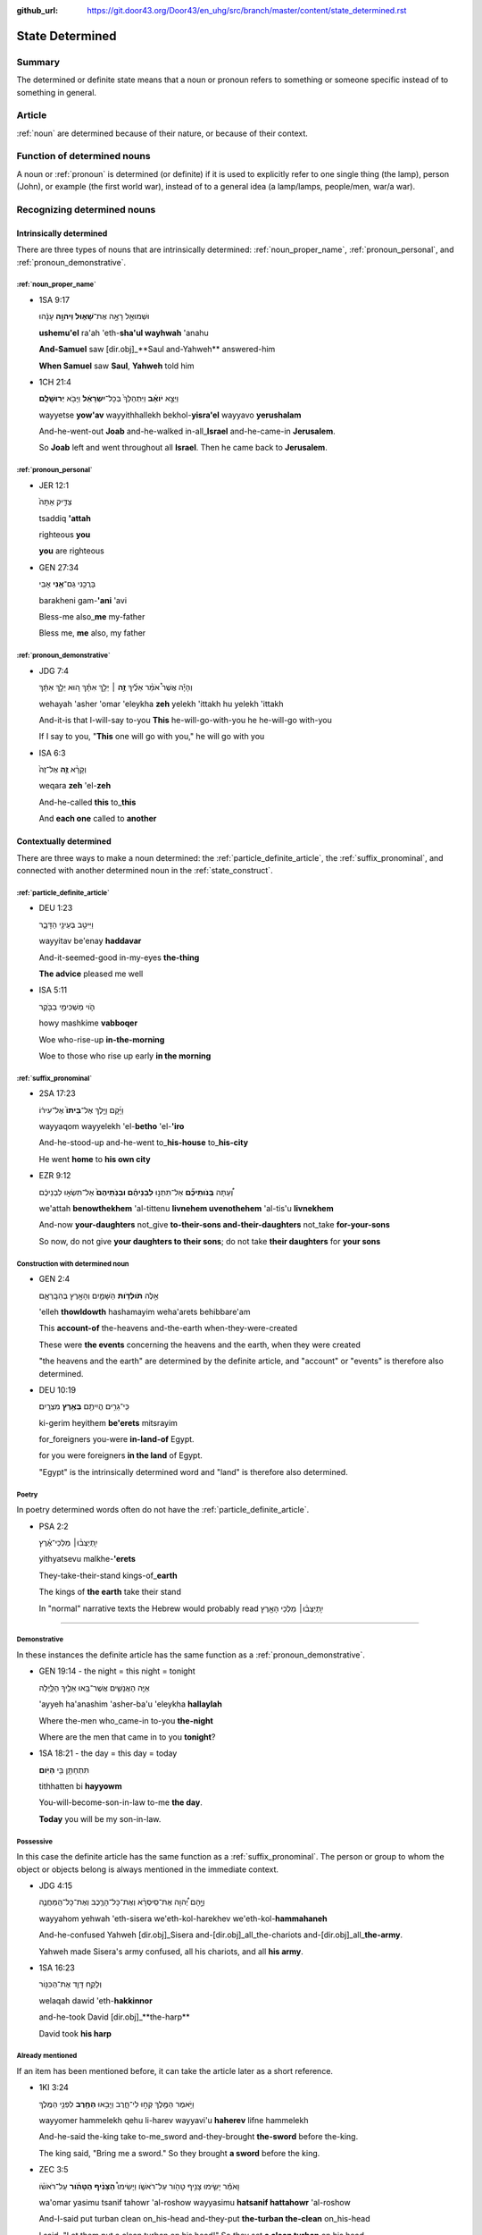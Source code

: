 :github_url: https://git.door43.org/Door43/en_uhg/src/branch/master/content/state_determined.rst

.. _state_determined:

State Determined
================

Summary
-------

The determined or definite state means that a noun or pronoun refers to
something or someone specific instead of to something in general.

Article
-------

:ref:`noun`
are determined because of their nature, or because of their context.

Function of determined nouns
----------------------------

A noun or
:ref:`pronoun`
is determined (or definite) if it is used to explicitly refer to one
single thing (the lamp), person (John), or example (the first world
war), instead of to a general idea (a lamp/lamps, people/men, war/a
war).

Recognizing determined nouns
----------------------------

Intrinsically determined
~~~~~~~~~~~~~~~~~~~~~~~~

There are three types of nouns that are intrinsically determined:
:ref:`noun_proper_name`,
:ref:`pronoun_personal`,
and :ref:`pronoun_demonstrative`.

:ref:`noun_proper_name`
^^^^^^^^^^^^^^^^^^^^^^^^^^^^^^^^^^^^^^^^^^^^^^^^^^^^^^^^^^^^^^^^^^^^^^^^^^^^^^^^^^^^^^^^^^^^^^^^^

-  1SA 9:17

   .. raw:: html

      <table border="1" class="docutils">

   .. raw:: html

      <colgroup>

   .. raw:: html

      <col width="100%" />

   .. raw:: html

      </colgroup>

   .. raw:: html

      <tbody valign="top">

   .. raw:: html

      <tr class="row-odd" align="right">

   .. raw:: html

      <td>

   וּשְׁמוּאֵ֖ל רָאָ֣ה אֶת־\ **שָׁא֑וּל וַיהוָ֣ה** עָנָ֔הוּ

   .. raw:: html

      </td>

   .. raw:: html

      </tr>

   .. raw:: html

      <tr class="row-even">

   .. raw:: html

      <td>

   **ushemu'el** ra'ah 'eth-**sha'ul wayhwah** 'anahu

   .. raw:: html

      </td>

   .. raw:: html

      </tr>

   .. raw:: html

      <tr class="row-odd">

   .. raw:: html

      <td>

   **And-Samuel** saw [dir.obj]\_**Saul and-Yahweh** answered-him

   .. raw:: html

      </td>

   .. raw:: html

      </tr>

   .. raw:: html

      <tr class="row-even">

   .. raw:: html

      <td>

   **When Samuel** saw **Saul**, **Yahweh** told him

   .. raw:: html

      </td>

   .. raw:: html

      </tr>

   .. raw:: html

      </tbody>

   .. raw:: html

      </table>

-  1CH 21:4

   .. raw:: html

      <table border="1" class="docutils">

   .. raw:: html

      <colgroup>

   .. raw:: html

      <col width="100%" />

   .. raw:: html

      </colgroup>

   .. raw:: html

      <tbody valign="top">

   .. raw:: html

      <tr class="row-odd" align="right">

   .. raw:: html

      <td>

   וַיֵּצֵ֣א **יֹואָ֗ב** וַיִּתְהַלֵּךְ֙ בְּכָל־\ **יִשְׂרָאֵ֔ל**
   וַיָּבֹ֖א **יְרוּשָׁלִָֽם**\ ׃

   .. raw:: html

      </td>

   .. raw:: html

      </tr>

   .. raw:: html

      <tr class="row-even">

   .. raw:: html

      <td>

   wayyetse **yow'av** wayyithhallekh bekhol-\ **yisra'el** wayyavo
   **yerushalam**

   .. raw:: html

      </td>

   .. raw:: html

      </tr>

   .. raw:: html

      <tr class="row-odd">

   .. raw:: html

      <td>

   And-he-went-out **Joab** and-he-walked in-all\_\ **Israel**
   and-he-came-in **Jerusalem**.

   .. raw:: html

      </td>

   .. raw:: html

      </tr>

   .. raw:: html

      <tr class="row-even">

   .. raw:: html

      <td>

   So **Joab** left and went throughout all **Israel**. Then he came
   back to **Jerusalem**.

   .. raw:: html

      </td>

   .. raw:: html

      </tr>

   .. raw:: html

      </tbody>

   .. raw:: html

      </table>

:ref:`pronoun_personal`
^^^^^^^^^^^^^^^^^^^^^^^^^^^^^^^^^^^^^^^^^^^^^^^^^^^^^^^^^^^^^^^^^^^^^^^^^^^^^^^^^^^^^^^^^^^^^^^^^^^^^^

-  JER 12:1

   .. raw:: html

      <table border="1" class="docutils">

   .. raw:: html

      <colgroup>

   .. raw:: html

      <col width="100%" />

   .. raw:: html

      </colgroup>

   .. raw:: html

      <tbody valign="top">

   .. raw:: html

      <tr class="row-odd" align="right">

   .. raw:: html

      <td>

   צַדִּ֤יק אַתָּה֙

   .. raw:: html

      </td>

   .. raw:: html

      </tr>

   .. raw:: html

      <tr class="row-even">

   .. raw:: html

      <td>

   tsaddiq **'attah**

   .. raw:: html

      </td>

   .. raw:: html

      </tr>

   .. raw:: html

      <tr class="row-odd">

   .. raw:: html

      <td>

   righteous **you**

   .. raw:: html

      </td>

   .. raw:: html

      </tr>

   .. raw:: html

      <tr class="row-even">

   .. raw:: html

      <td>

   **you** are righteous

   .. raw:: html

      </td>

   .. raw:: html

      </tr>

   .. raw:: html

      </tbody>

   .. raw:: html

      </table>

-  GEN 27:34

   .. raw:: html

      <table border="1" class="docutils">

   .. raw:: html

      <colgroup>

   .. raw:: html

      <col width="100%" />

   .. raw:: html

      </colgroup>

   .. raw:: html

      <tbody valign="top">

   .. raw:: html

      <tr class="row-odd" align="right">

   .. raw:: html

      <td>

   בָּרֲכֵ֥נִי גַם־\ **אָ֖נִי** אָבִֽי

   .. raw:: html

      </td>

   .. raw:: html

      </tr>

   .. raw:: html

      <tr class="row-even">

   .. raw:: html

      <td>

   barakheni gam-\ **'ani** 'avi

   .. raw:: html

      </td>

   .. raw:: html

      </tr>

   .. raw:: html

      <tr class="row-odd">

   .. raw:: html

      <td>

   Bless-me also\_\ **me** my-father

   .. raw:: html

      </td>

   .. raw:: html

      </tr>

   .. raw:: html

      <tr class="row-even">

   .. raw:: html

      <td>

   Bless me, **me** also, my father

   .. raw:: html

      </td>

   .. raw:: html

      </tr>

   .. raw:: html

      </tbody>

   .. raw:: html

      </table>

.. _state_determined-demonstrative-pronouns:

:ref:`pronoun_demonstrative`
^^^^^^^^^^^^^^^^^^^^^^^^^^^^

-  JDG 7:4

   .. raw:: html

      <table border="1" class="docutils">

   .. raw:: html

      <colgroup>

   .. raw:: html

      <col width="100%" />

   .. raw:: html

      </colgroup>

   .. raw:: html

      <tbody valign="top">

   .. raw:: html

      <tr class="row-odd" align="right">

   .. raw:: html

      <td>

   וְהָיָ֡ה אֲשֶׁר֩ אֹמַ֨ר אֵלֶ֜יךָ \ **זֶ֣ה** ׀ יֵלֵ֣ךְ
   אִתָּ֗ךְ ה֚וּא יֵלֵ֣ךְ אִתָּ֔ךְ

   .. raw:: html

      </td>

   .. raw:: html

      </tr>

   .. raw:: html

      <tr class="row-even">

   .. raw:: html

      <td>

   wehayah 'asher 'omar 'eleykha **zeh** yelekh 'ittakh hu yelekh
   'ittakh

   .. raw:: html

      </td>

   .. raw:: html

      </tr>

   .. raw:: html

      <tr class="row-odd">

   .. raw:: html

      <td>

   And-it-is that I-will-say to-you **This** he-will-go-with-you he
   he-will-go with-you

   .. raw:: html

      </td>

   .. raw:: html

      </tr>

   .. raw:: html

      <tr class="row-even">

   .. raw:: html

      <td>

   If I say to you, "**This** one will go with you," he will go with you

   .. raw:: html

      </td>

   .. raw:: html

      </tr>

   .. raw:: html

      </tbody>

   .. raw:: html

      </table>

-  ISA 6:3

   .. raw:: html

      <table border="1" class="docutils">

   .. raw:: html

      <colgroup>

   .. raw:: html

      <col width="100%" />

   .. raw:: html

      </colgroup>

   .. raw:: html

      <tbody valign="top">

   .. raw:: html

      <tr class="row-odd" align="right">

   .. raw:: html

      <td>

   וְקָרָ֨א \ **זֶ֤ה** אֶל־זֶה֙

   .. raw:: html

      </td>

   .. raw:: html

      </tr>

   .. raw:: html

      <tr class="row-even">

   .. raw:: html

      <td>

   weqara **zeh** 'el-**zeh**

   .. raw:: html

      </td>

   .. raw:: html

      </tr>

   .. raw:: html

      <tr class="row-odd">

   .. raw:: html

      <td>

   And-he-called **this** to\_\ **this**

   .. raw:: html

      </td>

   .. raw:: html

      </tr>

   .. raw:: html

      <tr class="row-even">

   .. raw:: html

      <td>

   And **each one** called to **another**

   .. raw:: html

      </td>

   .. raw:: html

      </tr>

   .. raw:: html

      </tbody>

   .. raw:: html

      </table>

Contextually determined
~~~~~~~~~~~~~~~~~~~~~~~

There are three ways to make a noun determined: the :ref:`particle_definite_article`,
the :ref:`suffix_pronominal`,
and connected with another determined noun in the :ref:`state_construct`.

:ref:`particle_definite_article`
^^^^^^^^^^^^^^^^^^^^^^^^^^^^^^^^^^^^^^^^^^^^^^^^^^^^^^^^^^^^^^^^^^^^^^^^^^^^^^^^^^^^^^^^^^^^^^^^^^^^^^^^^^^^

-  DEU 1:23

   .. raw:: html

      <table border="1" class="docutils">

   .. raw:: html

      <colgroup>

   .. raw:: html

      <col width="100%" />

   .. raw:: html

      </colgroup>

   .. raw:: html

      <tbody valign="top">

   .. raw:: html

      <tr class="row-odd" align="right">

   .. raw:: html

      <td>

   וַיִּיטַ֥ב בְּעֵינַ֖י הַדָּבָ֑ר

   .. raw:: html

      </td>

   .. raw:: html

      </tr>

   .. raw:: html

      <tr class="row-even">

   .. raw:: html

      <td>

   wayyitav be'enay **haddavar**

   .. raw:: html

      </td>

   .. raw:: html

      </tr>

   .. raw:: html

      <tr class="row-odd">

   .. raw:: html

      <td>

   And-it-seemed-good in-my-eyes **the-thing**

   .. raw:: html

      </td>

   .. raw:: html

      </tr>

   .. raw:: html

      <tr class="row-even">

   .. raw:: html

      <td>

   **The advice** pleased me well

   .. raw:: html

      </td>

   .. raw:: html

      </tr>

   .. raw:: html

      </tbody>

   .. raw:: html

      </table>

-  ISA 5:11

   .. raw:: html

      <table border="1" class="docutils">

   .. raw:: html

      <colgroup>

   .. raw:: html

      <col width="100%" />

   .. raw:: html

      </colgroup>

   .. raw:: html

      <tbody valign="top">

   .. raw:: html

      <tr class="row-odd" align="right">

   .. raw:: html

      <td>

   הֹ֛וי מַשְׁכִּימֵ֥י בַבֹּ֖קֶר

   .. raw:: html

      </td>

   .. raw:: html

      </tr>

   .. raw:: html

      <tr class="row-even">

   .. raw:: html

      <td>

   howy mashkime **vabboqer**

   .. raw:: html

      </td>

   .. raw:: html

      </tr>

   .. raw:: html

      <tr class="row-odd">

   .. raw:: html

      <td>

   Woe who-rise-up **in-the-morning**

   .. raw:: html

      </td>

   .. raw:: html

      </tr>

   .. raw:: html

      <tr class="row-even">

   .. raw:: html

      <td>

   Woe to those who rise up early **in the morning**

   .. raw:: html

      </td>

   .. raw:: html

      </tr>

   .. raw:: html

      </tbody>

   .. raw:: html

      </table>

:ref:`suffix_pronominal`
^^^^^^^^^^^^^^^^^^^^^^^^^^^^^^^^^^^^^^^^^^^^^^^^^^^^^^^^^^^^^^^^^^^^^^^^^^^^^^^^^^^^^^^^^^^^^^^^^^^^^^^

-  2SA 17:23

   .. raw:: html

      <table border="1" class="docutils">

   .. raw:: html

      <colgroup>

   .. raw:: html

      <col width="100%" />

   .. raw:: html

      </colgroup>

   .. raw:: html

      <tbody valign="top">

   .. raw:: html

      <tr class="row-odd" align="right">

   .. raw:: html

      <td>

   וַיָּ֜קָם וַיֵּ֤לֶךְ אֶל־\ **בֵּיתוֹ֙** אֶל־עִיר֔וֹ

   .. raw:: html

      </td>

   .. raw:: html

      </tr>

   .. raw:: html

      <tr class="row-even">

   .. raw:: html

      <td>

   wayyaqom wayyelekh 'el-**betho** 'el-**'iro**

   .. raw:: html

      </td>

   .. raw:: html

      </tr>

   .. raw:: html

      <tr class="row-odd">

   .. raw:: html

      <td>

   And-he-stood-up and-he-went to\_\ **his-house** to\_\ **his-city**

   .. raw:: html

      </td>

   .. raw:: html

      </tr>

   .. raw:: html

      <tr class="row-even">

   .. raw:: html

      <td>

   He went **home** to **his own city**

   .. raw:: html

      </td>

   .. raw:: html

      </tr>

   .. raw:: html

      </tbody>

   .. raw:: html

      </table>

-  EZR 9:12

   .. raw:: html

      <table border="1" class="docutils">

   .. raw:: html

      <colgroup>

   .. raw:: html

      <col width="100%" />

   .. raw:: html

      </colgroup>

   .. raw:: html

      <tbody valign="top">

   .. raw:: html

      <tr class="row-odd" align="right">

   .. raw:: html

      <td>

   וְ֠עַתָּה **בְּֽנֹותֵיכֶ֞ם** אַל־תִּתְּנ֣וּ **לִבְנֵיהֶ֗ם
   וּבְנֹֽתֵיהֶם֙** אַל־תִּשְׂא֣וּ לִבְנֵיכֶ֔ם

   .. raw:: html

      </td>

   .. raw:: html

      </tr>

   .. raw:: html

      <tr class="row-even">

   .. raw:: html

      <td>

   we'attah **benowthekhem** 'al-tittenu **livnehem uvenothehem**
   'al-tis'u **livnekhem**

   .. raw:: html

      </td>

   .. raw:: html

      </tr>

   .. raw:: html

      <tr class="row-odd">

   .. raw:: html

      <td>

   And-now **your-daughters** not\_give **to-their-sons
   and-their-daughters** not\_take **for-your-sons**

   .. raw:: html

      </td>

   .. raw:: html

      </tr>

   .. raw:: html

      <tr class="row-even">

   .. raw:: html

      <td>

   So now, do not give **your daughters to their sons**; do not take
   **their daughters** for **your sons**

   .. raw:: html

      </td>

   .. raw:: html

      </tr>

   .. raw:: html

      </tbody>

   .. raw:: html

      </table>

Construction with determined noun
^^^^^^^^^^^^^^^^^^^^^^^^^^^^^^^^^

-  GEN 2:4

   .. raw:: html

      <table border="1" class="docutils">

   .. raw:: html

      <colgroup>

   .. raw:: html

      <col width="100%" />

   .. raw:: html

      </colgroup>

   .. raw:: html

      <tbody valign="top">

   .. raw:: html

      <tr class="row-odd" align="right">

   .. raw:: html

      <td>

   אֵ֣לֶּה **תֹולְדֹ֧ות** הַשָּׁמַ֛יִם וְהָאָ֖רֶץ בְּהִבָּֽרְאָ֑ם

   .. raw:: html

      </td>

   .. raw:: html

      </tr>

   .. raw:: html

      <tr class="row-even">

   .. raw:: html

      <td>

   'elleh **thowldowth** hashamayim weha'arets behibbare'am

   .. raw:: html

      </td>

   .. raw:: html

      </tr>

   .. raw:: html

      <tr class="row-odd">

   .. raw:: html

      <td>

   This **account-of** the-heavens and-the-earth when-they-were-created

   .. raw:: html

      </td>

   .. raw:: html

      </tr>

   .. raw:: html

      <tr class="row-even">

   .. raw:: html

      <td>

   These were **the events** concerning the heavens and the earth, when
   they were created

   .. raw:: html

      </td>

   .. raw:: html

      </tr>

   .. raw:: html

      </tbody>

   .. raw:: html

      </table>

   "the heavens and the earth" are determined by the definite article,
   and "account" or "events" is therefore also determined.

-  DEU 10:19

   .. raw:: html

      <table border="1" class="docutils">

   .. raw:: html

      <colgroup>

   .. raw:: html

      <col width="100%" />

   .. raw:: html

      </colgroup>

   .. raw:: html

      <tbody valign="top">

   .. raw:: html

      <tr class="row-odd" align="right">

   .. raw:: html

      <td>

   כִּֽי־גֵרִ֥ים הֱיִיתֶ֖ם **בְּאֶ֥רֶץ** מִצְרָֽיִם׃

   .. raw:: html

      </td>

   .. raw:: html

      </tr>

   .. raw:: html

      <tr class="row-even">

   .. raw:: html

      <td>

   ki-gerim heyithem **be'erets** mitsrayim

   .. raw:: html

      </td>

   .. raw:: html

      </tr>

   .. raw:: html

      <tr class="row-odd">

   .. raw:: html

      <td>

   for\_foreigners you-were **in-land-of** Egypt.

   .. raw:: html

      </td>

   .. raw:: html

      </tr>

   .. raw:: html

      <tr class="row-even">

   .. raw:: html

      <td>

   for you were foreigners **in the land** of Egypt.

   .. raw:: html

      </td>

   .. raw:: html

      </tr>

   .. raw:: html

      </tbody>

   .. raw:: html

      </table>

   "Egypt" is the intrinsically determined word and "land" is therefore
   also determined.

Poetry
^^^^^^

In poetry determined words often do not have the
:ref:`particle_definite_article`.

-  PSA 2:2

   .. raw:: html

      <table border="1" class="docutils">

   .. raw:: html

      <colgroup>

   .. raw:: html

      <col width="100%" />

   .. raw:: html

      </colgroup>

   .. raw:: html

      <tbody valign="top">

   .. raw:: html

      <tr class="row-odd" align="right">

   .. raw:: html

      <td>

   יִ֥תְיַצְּב֨וּ׀ מַלְכֵי־אֶ֗רֶץ

   .. raw:: html

      </td>

   .. raw:: html

      </tr>

   .. raw:: html

      <tr class="row-even">

   .. raw:: html

      <td>

   yithyatsevu malkhe-\ **'erets**

   .. raw:: html

      </td>

   .. raw:: html

      </tr>

   .. raw:: html

      <tr class="row-odd">

   .. raw:: html

      <td>

   They-take-their-stand kings-of\_\ **earth**

   .. raw:: html

      </td>

   .. raw:: html

      </tr>

   .. raw:: html

      <tr class="row-even">

   .. raw:: html

      <td>

   The kings of **the earth** take their stand

   .. raw:: html

      </td>

   .. raw:: html

      </tr>

   .. raw:: html

      </tbody>

   .. raw:: html

      </table>

   In "normal" narrative texts the Hebrew would probably read
   יִ֥תְיַצְּב֨וּ׀ מַלְכֵי הָאָ֖רֶץ

--------------

.. _state_determined-demonstrative:

Demonstrative
^^^^^^^^^^^^^

In these instances the definite article has the same function as a
:ref:`pronoun_demonstrative`.

-  GEN 19:14 - the night = this night = tonight

   .. raw:: html

      <table border="1" class="docutils">

   .. raw:: html

      <colgroup>

   .. raw:: html

      <col width="100%" />

   .. raw:: html

      </colgroup>

   .. raw:: html

      <tbody valign="top">

   .. raw:: html

      <tr class="row-odd" align="right">

   .. raw:: html

      <td>

   אַיֵּ֧ה הָאֲנָשִׁ֛ים אֲשֶׁר־בָּ֥אוּ אֵלֶ֖יךָ הַלָּ֑יְלָה

   .. raw:: html

      </td>

   .. raw:: html

      </tr>

   .. raw:: html

      <tr class="row-even">

   .. raw:: html

      <td>

   'ayyeh ha'anashim 'asher-ba'u 'eleykha **hallaylah**

   .. raw:: html

      </td>

   .. raw:: html

      </tr>

   .. raw:: html

      <tr class="row-odd">

   .. raw:: html

      <td>

   Where the-men who\_came-in to-you **the-night**

   .. raw:: html

      </td>

   .. raw:: html

      </tr>

   .. raw:: html

      <tr class="row-even">

   .. raw:: html

      <td>

   Where are the men that came in to you **tonight**?

   .. raw:: html

      </td>

   .. raw:: html

      </tr>

   .. raw:: html

      </tbody>

   .. raw:: html

      </table>

-  1SA 18:21 - the day = this day = today

   .. raw:: html

      <table border="1" class="docutils">

   .. raw:: html

      <colgroup>

   .. raw:: html

      <col width="100%" />

   .. raw:: html

      </colgroup>

   .. raw:: html

      <tbody valign="top">

   .. raw:: html

      <tr class="row-odd" align="right">

   .. raw:: html

      <td>

   תִּתְחַתֵּ֥ן בִּ֖י **הַיֹּֽום**\ ׃

   .. raw:: html

      </td>

   .. raw:: html

      </tr>

   .. raw:: html

      <tr class="row-even">

   .. raw:: html

      <td>

   tithhatten bi **hayyowm**

   .. raw:: html

      </td>

   .. raw:: html

      </tr>

   .. raw:: html

      <tr class="row-odd">

   .. raw:: html

      <td>

   You-will-become-son-in-law to-me **the day**.

   .. raw:: html

      </td>

   .. raw:: html

      </tr>

   .. raw:: html

      <tr class="row-even">

   .. raw:: html

      <td>

   **Today** you will be my son-in-law.

   .. raw:: html

      </td>

   .. raw:: html

      </tr>

   .. raw:: html

      </tbody>

   .. raw:: html

      </table>

Possessive
^^^^^^^^^^

In this case the definite article has the same function as a :ref:`suffix_pronominal`.
The person or group to whom the object or objects belong is always
mentioned in the immediate context.

-  JDG 4:15

   .. raw:: html

      <table border="1" class="docutils">

   .. raw:: html

      <colgroup>

   .. raw:: html

      <col width="100%" />

   .. raw:: html

      </colgroup>

   .. raw:: html

      <tbody valign="top">

   .. raw:: html

      <tr class="row-odd" align="right">

   .. raw:: html

      <td>

   וַיָּ֣הָם יְ֠הוָה אֶת־סִֽיסְרָ֨א וְאֶת־כָּל־הָרֶ֧כֶב
   וְאֶת־כָּל־הַֽמַּחֲנֶ֛ה

   .. raw:: html

      </td>

   .. raw:: html

      </tr>

   .. raw:: html

      <tr class="row-even">

   .. raw:: html

      <td>

   wayyahom yehwah 'eth-sisera we'eth-kol-harekhev
   we'eth-kol-\ **hammahaneh**

   .. raw:: html

      </td>

   .. raw:: html

      </tr>

   .. raw:: html

      <tr class="row-odd">

   .. raw:: html

      <td>

   And-he-confused Yahweh [dir.obj]\_Sisera
   and-[dir.obj]\_all\_the-chariots and-[dir.obj]\_all\_\ **the-army**.

   .. raw:: html

      </td>

   .. raw:: html

      </tr>

   .. raw:: html

      <tr class="row-even">

   .. raw:: html

      <td>

   Yahweh made Sisera's army confused, all his chariots, and all **his
   army**.

   .. raw:: html

      </td>

   .. raw:: html

      </tr>

   .. raw:: html

      </tbody>

   .. raw:: html

      </table>

-  1SA 16:23

   .. raw:: html

      <table border="1" class="docutils">

   .. raw:: html

      <colgroup>

   .. raw:: html

      <col width="100%" />

   .. raw:: html

      </colgroup>

   .. raw:: html

      <tbody valign="top">

   .. raw:: html

      <tr class="row-odd" align="right">

   .. raw:: html

      <td>

   וְלָקַ֥ח דָּוִ֛ד אֶת־הַכִּנּ֖וֹר

   .. raw:: html

      </td>

   .. raw:: html

      </tr>

   .. raw:: html

      <tr class="row-even">

   .. raw:: html

      <td>

   welaqah dawid 'eth-**hakkinnor**

   .. raw:: html

      </td>

   .. raw:: html

      </tr>

   .. raw:: html

      <tr class="row-odd">

   .. raw:: html

      <td>

   and-he-took David [dir.obj]\_**the-harp**

   .. raw:: html

      </td>

   .. raw:: html

      </tr>

   .. raw:: html

      <tr class="row-even">

   .. raw:: html

      <td>

   David took **his harp**

   .. raw:: html

      </td>

   .. raw:: html

      </tr>

   .. raw:: html

      </tbody>

   .. raw:: html

      </table>

Already mentioned
^^^^^^^^^^^^^^^^^

If an item has been mentioned before, it can take the article later as a
short reference.

-  1KI 3:24

   .. raw:: html

      <table border="1" class="docutils">

   .. raw:: html

      <colgroup>

   .. raw:: html

      <col width="100%" />

   .. raw:: html

      </colgroup>

   .. raw:: html

      <tbody valign="top">

   .. raw:: html

      <tr class="row-odd" align="right">

   .. raw:: html

      <td>

   וַיֹּ֥אמֶר הַמֶּ֖לֶךְ קְח֣וּ לִי־חָ֑רֶב וַיָּבִ֥אוּ \ **הַחֶ֖רֶב** לִפְנֵ֥י הַמֶּֽלֶךְ

   .. raw:: html

      </td>

   .. raw:: html

      </tr>

   .. raw:: html

      <tr class="row-even">

   .. raw:: html

      <td>

   wayyomer hammelekh qehu li-harev wayyavi'u **haherev** lifne
   hammelekh

   .. raw:: html

      </td>

   .. raw:: html

      </tr>

   .. raw:: html

      <tr class="row-odd">

   .. raw:: html

      <td>

   And-he-said the-king take to-me\_sword and-they-brought **the-sword**
   before the-king.

   .. raw:: html

      </td>

   .. raw:: html

      </tr>

   .. raw:: html

      <tr class="row-even">

   .. raw:: html

      <td>

   The king said, "Bring me a sword." So they brought **a sword** before
   the king.

   .. raw:: html

      </td>

   .. raw:: html

      </tr>

   .. raw:: html

      </tbody>

   .. raw:: html

      </table>

-  ZEC 3:5

   .. raw:: html

      <table border="1" class="docutils">

   .. raw:: html

      <colgroup>

   .. raw:: html

      <col width="100%" />

   .. raw:: html

      </colgroup>

   .. raw:: html

      <tbody valign="top">

   .. raw:: html

      <tr class="row-odd" align="right">

   .. raw:: html

      <td>

   וָאֹמַ֕ר יָשִׂ֛ימוּ צָנִ֥יף טָהֹ֖ור עַל־רֹאשֹׁ֑ו וַיָּשִׂימוּ֩
   **הַצָּנִ֨יף הַטָּהֹ֜ור** עַל־רֹאשֹׁ֗ו

   .. raw:: html

      </td>

   .. raw:: html

      </tr>

   .. raw:: html

      <tr class="row-even">

   .. raw:: html

      <td>

   wa'omar yasimu tsanif tahowr 'al-roshow wayyasimu **hatsanif
   hattahowr** 'al-roshow

   .. raw:: html

      </td>

   .. raw:: html

      </tr>

   .. raw:: html

      <tr class="row-odd">

   .. raw:: html

      <td>

   And-I-said put turban clean on\_his-head and-they-put **the-turban
   the-clean** on\_his-head

   .. raw:: html

      </td>

   .. raw:: html

      </tr>

   .. raw:: html

      <tr class="row-even">

   .. raw:: html

      <td>

   I said, "Let them put a clean turban on his head!" So they set **a
   clean turban** on his head

   .. raw:: html

      </td>

   .. raw:: html

      </tr>

   .. raw:: html

      </tbody>

   .. raw:: html

      </table>

Well known fact
^^^^^^^^^^^^^^^

-  GEN 22:6

   .. raw:: html

      <table border="1" class="docutils">

   .. raw:: html

      <colgroup>

   .. raw:: html

      <col width="100%" />

   .. raw:: html

      </colgroup>

   .. raw:: html

      <tbody valign="top">

   .. raw:: html

      <tr class="row-odd" align="right">

   .. raw:: html

      <td>

   וַיִּקַּ֨ח אַבְרָהָ֜ם אֶת־עֲצֵ֣י הָעֹלָ֗ה ... וַיִּקַּ֣ח בְּיָד֔וֹ אֶת־\ **הָאֵ֖שׁ** וְאֶת־הַֽמַּאֲכֶ֑לֶת

   .. raw:: html

      </td>

   .. raw:: html

      </tr>

   .. raw:: html

      <tr class="row-even">

   .. raw:: html

      <td>

   wayyiqqah 'avraham 'eth-'atse ha'olah ... wayyiqqah beyado
   'eth-**ha'esh** we'eth-\ **hamma'akheleth**

   .. raw:: html

      </td>

   .. raw:: html

      </tr>

   .. raw:: html

      <tr class="row-odd">

   .. raw:: html

      <td>

   And-he-took Abraham [dir.obj]\_wood-for the-burnt-offering ...
   and-he-took in-his-hand [dir.obj]\_**the-fire**
   and-[dir.obj]\_\ **the-knife**

   .. raw:: html

      </td>

   .. raw:: html

      </tr>

   .. raw:: html

      <tr class="row-even">

   .. raw:: html

      <td>

   Then Abraham took the wood for the burnt offering ... he took in his
   own hand **the fire** and **the knife**

   .. raw:: html

      </td>

   .. raw:: html

      </tr>

   .. raw:: html

      </tbody>

   .. raw:: html

      </table>

Vocative
^^^^^^^^

Vocative means that you speak to someone directly. In older English this
is sometimes done with "oh", in modern English there is no special way
to mark direct address.

-  1SA 17:58

   .. raw:: html

      <table border="1" class="docutils">

   .. raw:: html

      <colgroup>

   .. raw:: html

      <col width="100%" />

   .. raw:: html

      </colgroup>

   .. raw:: html

      <tbody valign="top">

   .. raw:: html

      <tr class="row-odd" align="right">

   .. raw:: html

      <td>

   בֶּן־מִ֥י אַתָּ֖ה הַנָּ֑עַר

   .. raw:: html

      </td>

   .. raw:: html

      </tr>

   .. raw:: html

      <tr class="row-even">

   .. raw:: html

      <td>

   ben-mi 'attah **hanna'ar**

   .. raw:: html

      </td>

   .. raw:: html

      </tr>

   .. raw:: html

      <tr class="row-odd">

   .. raw:: html

      <td>

   Son-of\_whom you **the-young-man**

   .. raw:: html

      </td>

   .. raw:: html

      </tr>

   .. raw:: html

      <tr class="row-even">

   .. raw:: html

      <td>

   Whose son are you, **young man**?

   .. raw:: html

      </td>

   .. raw:: html

      </tr>

   .. raw:: html

      </tbody>

   .. raw:: html

      </table>

-  2KI 6:26

   .. raw:: html

      <table border="1" class="docutils">

   .. raw:: html

      <colgroup>

   .. raw:: html

      <col width="100%" />

   .. raw:: html

      </colgroup>

   .. raw:: html

      <tbody valign="top">

   .. raw:: html

      <tr class="row-odd" align="right">

   .. raw:: html

      <td>

   הוֹשִׁ֖יעָה אֲדֹנִ֥י הַמֶּֽלֶךְ

   .. raw:: html

      </td>

   .. raw:: html

      </tr>

   .. raw:: html

      <tr class="row-even">

   .. raw:: html

      <td>

   hoshi'ah 'adoni **hammelekh**

   .. raw:: html

      </td>

   .. raw:: html

      </tr>

   .. raw:: html

      <tr class="row-odd">

   .. raw:: html

      <td>

   Help my-lord **the-king**

   .. raw:: html

      </td>

   .. raw:: html

      </tr>

   .. raw:: html

      <tr class="row-even">

   .. raw:: html

      <td>

   Help, my master, **king**

   .. raw:: html

      </td>

   .. raw:: html

      </tr>

   .. raw:: html

      </tbody>

   .. raw:: html

      </table>

Unique objects
^^^^^^^^^^^^^^

A small number of unique objects in the universe (almost) always receive
a definite article.

-  2KI 3:22

   .. raw:: html

      <table border="1" class="docutils">

   .. raw:: html

      <colgroup>

   .. raw:: html

      <col width="100%" />

   .. raw:: html

      </colgroup>

   .. raw:: html

      <tbody valign="top">

   .. raw:: html

      <tr class="row-odd" align="right">

   .. raw:: html

      <td>

   וְהַשֶּׁ֖מֶשׁ זָרְחָ֣ה עַל־הַמָּ֑יִם

   .. raw:: html

      </td>

   .. raw:: html

      </tr>

   .. raw:: html

      <tr class="row-even">

   .. raw:: html

      <td>

   **wehashemesh** zorhah 'al-**hammayim**

   .. raw:: html

      </td>

   .. raw:: html

      </tr>

   .. raw:: html

      <tr class="row-odd">

   .. raw:: html

      <td>

   **and-the-sun** shone on\_\ **the-water**.

   .. raw:: html

      </td>

   .. raw:: html

      </tr>

   .. raw:: html

      <tr class="row-even">

   .. raw:: html

      <td>

   **and the sun** reflected on **the water**.

   .. raw:: html

      </td>

   .. raw:: html

      </tr>

   .. raw:: html

      </tbody>

   .. raw:: html

      </table>

   Unique object: "the sun"

-  NEH 9:6

   .. raw:: html

      <table border="1" class="docutils">

   .. raw:: html

      <colgroup>

   .. raw:: html

      <col width="100%" />

   .. raw:: html

      </colgroup>

   .. raw:: html

      <tbody valign="top">

   .. raw:: html

      <tr class="row-odd" align="right">

   .. raw:: html

      <td>

   עָשִׂ֡יתָ אֶֽת־\ **הַשָּׁמַיִם֩** שְׁמֵ֨י **הַשָּׁמַ֜יִם**
   וְכָל־צְבָאָ֗ם **הָאָ֜רֶץ** וְכָל־אֲשֶׁ֤ר עָלֶ֨יהָ֙

   .. raw:: html

      </td>

   .. raw:: html

      </tr>

   .. raw:: html

      <tr class="row-even">

   .. raw:: html

      <td>

   'asitha 'eth-**hashamayim** sheme **hashamayim** wekhol-tseva'am
   **ha'arets** wekhol-'asher 'aleyha

   .. raw:: html

      </td>

   .. raw:: html

      </tr>

   .. raw:: html

      <tr class="row-odd">

   .. raw:: html

      <td>

   You-have-made [dir.obj]\_**the-heavens** heaven-of **the-heavens**
   en-all\_their-host **the-earth** en-all\_that-is on-it

   .. raw:: html

      </td>

   .. raw:: html

      </tr>

   .. raw:: html

      <tr class="row-even">

   .. raw:: html

      <td>

   You have made **heaven**, **the** highest **heavens**, with all their
   host, and **the earth** and everything on it

   .. raw:: html

      </td>

   .. raw:: html

      </tr>

   .. raw:: html

      </tbody>

   .. raw:: html

      </table>

   Unique objects: "the heavens" and "the earth"

Classes
^^^^^^^

Sometimes a person or a group belongs to a class or a type of people, or
an object is made of a class or a type of material.

People
''''''

-  GEN 18:25

   .. raw:: html

      <table border="1" class="docutils">

   .. raw:: html

      <colgroup>

   .. raw:: html

      <col width="100%" />

   .. raw:: html

      </colgroup>

   .. raw:: html

      <tbody valign="top">

   .. raw:: html

      <tr class="row-odd" align="right">

   .. raw:: html

      <td>

   וְהָיָ֥ה כַצַּדִּ֖יק כָּרָשָׁ֑ע

   .. raw:: html

      </td>

   .. raw:: html

      </tr>

   .. raw:: html

      <tr class="row-even">

   .. raw:: html

      <td>

   wehayah **khatsaddiq karasha'**

   .. raw:: html

      </td>

   .. raw:: html

      </tr>

   .. raw:: html

      <tr class="row-odd">

   .. raw:: html

      <td>

   and-they-are **like-the-righteous like-the-wicked**

   .. raw:: html

      </td>

   .. raw:: html

      </tr>

   .. raw:: html

      <tr class="row-even">

   .. raw:: html

      <td>

   so that **the righteous** should be treated **the same as the
   wicked**

   .. raw:: html

      </td>

   .. raw:: html

      </tr>

   .. raw:: html

      </tbody>

   .. raw:: html

      </table>

   The definite article is incorporated in the prepositions כַ and כָּ
   (like).

-  JOS 8:19

   .. raw:: html

      <table border="1" class="docutils">

   .. raw:: html

      <colgroup>

   .. raw:: html

      <col width="100%" />

   .. raw:: html

      </colgroup>

   .. raw:: html

      <tbody valign="top">

   .. raw:: html

      <tr class="row-odd" align="right">

   .. raw:: html

      <td>

   וְהָאֹורֵ֡ב קָם֩ מְהֵרָ֨ה מִמְּקֹומֹ֤ו

   .. raw:: html

      </td>

   .. raw:: html

      </tr>

   .. raw:: html

      <tr class="row-even">

   .. raw:: html

      <td>

   **weha'owrev** qam meherah mimmeqowmow

   .. raw:: html

      </td>

   .. raw:: html

      </tr>

   .. raw:: html

      <tr class="row-odd">

   .. raw:: html

      <td>

   **And-the-people-laying-in-ambush** stood quickly from-their-place

   .. raw:: html

      </td>

   .. raw:: html

      </tr>

   .. raw:: html

      <tr class="row-even">

   .. raw:: html

      <td>

   **The soldiers hiding in ambush** quickly rushed out of their place

   .. raw:: html

      </td>

   .. raw:: html

      </tr>

   .. raw:: html

      </tbody>

   .. raw:: html

      </table>

   The word "people laying in ambush" is a
   :ref:`participle_active`
   (see below).

Material
''''''''

-  1KI 15:18

   .. raw:: html

      <table border="1" class="docutils">

   .. raw:: html

      <colgroup>

   .. raw:: html

      <col width="100%" />

   .. raw:: html

      </colgroup>

   .. raw:: html

      <tbody valign="top">

   .. raw:: html

      <tr class="row-odd" align="right">

   .. raw:: html

      <td>

   וַיִּקַּ֣ח אָ֠סָא אֶת־כָּל־הַכֶּ֨סֶף וְהַזָּהָ֜ב

   .. raw:: html

      </td>

   .. raw:: html

      </tr>

   .. raw:: html

      <tr class="row-even">

   .. raw:: html

      <td>

   wayyiqqah 'asa 'eth-kol-**hakkesef wehazzahav**

   .. raw:: html

      </td>

   .. raw:: html

      </tr>

   .. raw:: html

      <tr class="row-odd">

   .. raw:: html

      <td>

   And-he-took Asa [dir.obj]\_all\_**the-silver and-the-gold**

   .. raw:: html

      </td>

   .. raw:: html

      </tr>

   .. raw:: html

      <tr class="row-even">

   .. raw:: html

      <td>

   Then Asa took all **the silver and gold**

   .. raw:: html

      </td>

   .. raw:: html

      </tr>

   .. raw:: html

      </tbody>

   .. raw:: html

      </table>

-  1CH 29:2

   .. raw:: html

      <table border="1" class="docutils">

   .. raw:: html

      <colgroup>

   .. raw:: html

      <col width="100%" />

   .. raw:: html

      </colgroup>

   .. raw:: html

      <tbody valign="top">

   .. raw:: html

      <tr class="row-odd" align="right">

   .. raw:: html

      <td>

   הֲכִינֹ֣ותִי לְבֵית־אֱלֹהַ֗י הַזָּהָ֣ב׀ לַ֠זָּהָב וְהַכֶּ֨סֶף
   לַכֶּ֜סֶף וְהַנְּחֹ֣שֶׁת לַנְּחֹ֗שֶׁת הַבַּרְזֶל֙ לַבַּרְזֶ֔ל
   וְהָעֵצִ֖ים לָעֵצִ֑ים

   .. raw:: html

      </td>

   .. raw:: html

      </tr>

   .. raw:: html

      <tr class="row-even">

   .. raw:: html

      <td>

   hakhinowthi leveth-'elohay **hazzahav lazzahov wehakkesef lakkesef
   wehannehosheth lannehosheth habbarzel labbarzel weha'etsim la'etsim**

   .. raw:: html

      </td>

   .. raw:: html

      </tr>

   .. raw:: html

      <tr class="row-odd">

   .. raw:: html

      <td>

   I-have-provided for-house-of\_my-God **the-gold for-the-gold
   and-the-silver for-the-silver and-the-bronze for-the-bronze the-iron
   for-the-iron and-the-wood for-the-wood**.

   .. raw:: html

      </td>

   .. raw:: html

      </tr>

   .. raw:: html

      <tr class="row-even">

   .. raw:: html

      <td>

   I have provided for the temple of my God: **gold for the things to be
   made of gold, silver for the things to be made of silver, bronze for
   the things to be made of bronze, iron for the things to be made of
   iron, and wood for the things to be made of wood**.

   .. raw:: html

      </td>

   .. raw:: html

      </tr>

   .. raw:: html

      </tbody>

   .. raw:: html

      </table>

With :ref:`adjective`
~~~~~~~~~~~~~~~~~~~~~~~~~~~~~~~~~~~~~~~~~~~~~~~~~~~~~~~~~~~~~~~~~~~~~~~~~~~~~~~~~~~~~~~~~~~~~

:ref:`adjective-attributive`
^^^^^^^^^^^^^^^^^^^^^^^^^^^^^^^^^^^^^^^^^^^^^^^^^^^^^^^^^^^^^^^^^^^^^^^^^^^^^^^^^^^^^^^^^^^^^^^^^^^^^

When a
:ref:`noun_common`
is followed by an adjective and both words are
:ref:`state_determined`,
the adjective describes an attribute of the noun.

-  JOS 21:45

   .. raw:: html

      <table border="1" class="docutils">

   .. raw:: html

      <colgroup>

   .. raw:: html

      <col width="100%" />

   .. raw:: html

      </colgroup>

   .. raw:: html

      <tbody valign="top">

   .. raw:: html

      <tr class="row-odd" align="right">

   .. raw:: html

      <td>

   מִכֹּל֙ הַדָּבָ֣ר הַטֹּ֔וב

   .. raw:: html

      </td>

   .. raw:: html

      </tr>

   .. raw:: html

      <tr class="row-even">

   .. raw:: html

      <td>

   mikkol **haddavar hattowv**

   .. raw:: html

      </td>

   .. raw:: html

      </tr>

   .. raw:: html

      <tr class="row-odd">

   .. raw:: html

      <td>

   of-all **the-word the-good**

   .. raw:: html

      </td>

   .. raw:: html

      </tr>

   .. raw:: html

      <tr class="row-even">

   .. raw:: html

      <td>

   among all **the good promises**

   .. raw:: html

      </td>

   .. raw:: html

      </tr>

   .. raw:: html

      </tbody>

   .. raw:: html

      </table>

-  DEU 7:19

   .. raw:: html

      <table border="1" class="docutils">

   .. raw:: html

      <colgroup>

   .. raw:: html

      <col width="100%" />

   .. raw:: html

      </colgroup>

   .. raw:: html

      <tbody valign="top">

   .. raw:: html

      <tr class="row-odd" align="right">

   .. raw:: html

      <td>

   הַמַּסֹּ֨ת הַגְּדֹלֹ֜ת אֲשֶׁר־רָא֣וּ עֵינֶ֗יךָ

   .. raw:: html

      </td>

   .. raw:: html

      </tr>

   .. raw:: html

      <tr class="row-even">

   .. raw:: html

      <td>

   **hammassoth haggedoloth** 'asher-ra'u 'eneykha

   .. raw:: html

      </td>

   .. raw:: html

      </tr>

   .. raw:: html

      <tr class="row-odd">

   .. raw:: html

      <td>

   **the-sufferings the-great** which\_saw your-eyes

   .. raw:: html

      </td>

   .. raw:: html

      </tr>

   .. raw:: html

      <tr class="row-even">

   .. raw:: html

      <td>

   **the great sufferings** that your eyes saw

   .. raw:: html

      </td>

   .. raw:: html

      </tr>

   .. raw:: html

      </tbody>

   .. raw:: html

      </table>

:ref:`adjective-superlative`
^^^^^^^^^^^^^^^^^^^^^^^^^^^^

When two or more items are compared and one of the items is the most
extreme in one aspect, the definite article plays a part.

-  1SA 16:11

   .. raw:: html

      <table border="1" class="docutils">

   .. raw:: html

      <colgroup>

   .. raw:: html

      <col width="100%" />

   .. raw:: html

      </colgroup>

   .. raw:: html

      <tbody valign="top">

   .. raw:: html

      <tr class="row-odd" align="right">

   .. raw:: html

      <td>

   עֹ֚וד שָׁאַ֣ר **הַקָּטָ֔ן** וְהִנֵּ֥ה רֹעֶ֖ה בַּצֹּ֑אן

   .. raw:: html

      </td>

   .. raw:: html

      </tr>

   .. raw:: html

      <tr class="row-even">

   .. raw:: html

      <td>

   'owd sha'ar **haqqatan** wehinneh ro'eh batson

   .. raw:: html

      </td>

   .. raw:: html

      </tr>

   .. raw:: html

      <tr class="row-odd">

   .. raw:: html

      <td>

   Still remains **the-youngest** and-see tending to-the-sheep.

   .. raw:: html

      </td>

   .. raw:: html

      </tr>

   .. raw:: html

      <tr class="row-even">

   .. raw:: html

      <td>

   There remains yet **the youngest**, but he is tending the sheep.

   .. raw:: html

      </td>

   .. raw:: html

      </tr>

   .. raw:: html

      </tbody>

   .. raw:: html

      </table>

-  SNG 1:8

   .. raw:: html

      <table border="1" class="docutils">

   .. raw:: html

      <colgroup>

   .. raw:: html

      <col width="100%" />

   .. raw:: html

      </colgroup>

   .. raw:: html

      <tbody valign="top">

   .. raw:: html

      <tr class="row-odd" align="right">

   .. raw:: html

      <td>

   הַיָּפָ֖ה בַּנָּשִׁ֑ים

   .. raw:: html

      </td>

   .. raw:: html

      </tr>

   .. raw:: html

      <tr class="row-even">

   .. raw:: html

      <td>

   **hayyafah** bannashim

   .. raw:: html

      </td>

   .. raw:: html

      </tr>

   .. raw:: html

      <tr class="row-odd">

   .. raw:: html

      <td>

   **the-fair** among-the-women

   .. raw:: html

      </td>

   .. raw:: html

      </tr>

   .. raw:: html

      <tr class="row-even">

   .. raw:: html

      <td>

   **the fairest** among women

   .. raw:: html

      </td>

   .. raw:: html

      </tr>

   .. raw:: html

      </tbody>

   .. raw:: html

      </table>

Distinctive
~~~~~~~~~~~

-  1KI 18:39

   .. raw:: html

      <table border="1" class="docutils">

   .. raw:: html

      <colgroup>

   .. raw:: html

      <col width="100%" />

   .. raw:: html

      </colgroup>

   .. raw:: html

      <tbody valign="top">

   .. raw:: html

      <tr class="row-odd" align="right">

   .. raw:: html

      <td>

   יְהוָ֖ה ה֥וּא **הָאֱלֹהִֽים**\ ׃

   .. raw:: html

      </td>

   .. raw:: html

      </tr>

   .. raw:: html

      <tr class="row-even">

   .. raw:: html

      <td>

   yhwh hu **ha'elohim**

   .. raw:: html

      </td>

   .. raw:: html

      </tr>

   .. raw:: html

      <tr class="row-odd">

   .. raw:: html

      <td>

   Yahweh he **the-God**.

   .. raw:: html

      </td>

   .. raw:: html

      </tr>

   .. raw:: html

      <tr class="row-even">

   .. raw:: html

      <td>

   Yahweh, he is **God**!

   .. raw:: html

      </td>

   .. raw:: html

      </tr>

   .. raw:: html

      </tbody>

   .. raw:: html

      </table>

Generic classes
~~~~~~~~~~~~~~~

-  GEN 8:7

   .. raw:: html

      <table border="1" class="docutils">

   .. raw:: html

      <colgroup>

   .. raw:: html

      <col width="100%" />

   .. raw:: html

      </colgroup>

   .. raw:: html

      <tbody valign="top">

   .. raw:: html

      <tr class="row-odd" align="right">

   .. raw:: html

      <td>

   וַיְשַׁלַּ֖ח אֶת־הָֽעֹרֵ֑ב

   .. raw:: html

      </td>

   .. raw:: html

      </tr>

   .. raw:: html

      <tr class="row-even">

   .. raw:: html

      <td>

   wayshallah 'eth-**ha'orev**

   .. raw:: html

      </td>

   .. raw:: html

      </tr>

   .. raw:: html

      <tr class="row-odd">

   .. raw:: html

      <td>

   He-sent [dir.obj]\_**the-raven**

   .. raw:: html

      </td>

   .. raw:: html

      </tr>

   .. raw:: html

      <tr class="row-even">

   .. raw:: html

      <td>

   He sent out **a raven**

   .. raw:: html

      </td>

   .. raw:: html

      </tr>

   .. raw:: html

      </tbody>

   .. raw:: html

      </table>

Relative
~~~~~~~~

When the definite article is used in front of a
:ref:`verb`,
it takes on a relative meaning.

With :ref:`participle_passive`
^^^^^^^^^^^^^^^^^^^^^^^^^^^^^^^^^^^^^^^^^^^^^^^^^^^^^^^^^^^^^^^^^^^^^^^^^^^^^^^^^^^^^^^^^^^^^^^^^^^^^^^

-  GEN 12:7

   .. raw:: html

      <table border="1" class="docutils">

   .. raw:: html

      <colgroup>

   .. raw:: html

      <col width="100%" />

   .. raw:: html

      </colgroup>

   .. raw:: html

      <tbody valign="top">

   .. raw:: html

      <tr class="row-odd" align="right">

   .. raw:: html

      <td>

   לַיהוָ֖ה \ **הַנִּרְאֶ֥ה** אֵלָֽיו

   .. raw:: html

      </td>

   .. raw:: html

      </tr>

   .. raw:: html

      <tr class="row-even">

   .. raw:: html

      <td>

   layhwah **hannir'eh** 'elayw

   .. raw:: html

      </td>

   .. raw:: html

      </tr>

   .. raw:: html

      <tr class="row-odd">

   .. raw:: html

      <td>

   to-Yahweh **the-appeared** to-him

   .. raw:: html

      </td>

   .. raw:: html

      </tr>

   .. raw:: html

      <tr class="row-even">

   .. raw:: html

      <td>

   to Yahweh, **who had appeared** to him

   .. raw:: html

      </td>

   .. raw:: html

      </tr>

   .. raw:: html

      </tbody>

   .. raw:: html

      </table>

-  JOS 8:19

   .. raw:: html

      <table border="1" class="docutils">

   .. raw:: html

      <colgroup>

   .. raw:: html

      <col width="100%" />

   .. raw:: html

      </colgroup>

   .. raw:: html

      <tbody valign="top">

   .. raw:: html

      <tr class="row-odd" align="right">

   .. raw:: html

      <td>

   וְהָאֹורֵ֡ב קָם֩ מְהֵרָ֨ה מִמְּקֹומֹ֤ו

   .. raw:: html

      </td>

   .. raw:: html

      </tr>

   .. raw:: html

      <tr class="row-even">

   .. raw:: html

      <td>

   **weha'owrev** qam meherah mimmeqowmow

   .. raw:: html

      </td>

   .. raw:: html

      </tr>

   .. raw:: html

      <tr class="row-odd">

   .. raw:: html

      <td>

   **And-those-who-were-laying-in-ambush** stood quickly
   from-their-place

   .. raw:: html

      </td>

   .. raw:: html

      </tr>

   .. raw:: html

      <tr class="row-even">

   .. raw:: html

      <td>

   **The soldiers hiding in ambush** quickly rushed out of their place

   .. raw:: html

      </td>

   .. raw:: html

      </tr>

   .. raw:: html

      </tbody>

   .. raw:: html

      </table>

With :ref:`verb-finite-verbs`
^^^^^^^^^^^^^^^^^^^^^^^^^^^^^^^^^^^^^^^^^^^^^^^^^^^^^^^^^^^^^^^^^^^^^^^^^^^^^^^^^^^^^^^^^^^^^^^^^^^^^^^

-  JOS 10:24

   .. raw:: html

      <table border="1" class="docutils">

   .. raw:: html

      <colgroup>

   .. raw:: html

      <col width="100%" />

   .. raw:: html

      </colgroup>

   .. raw:: html

      <tbody valign="top">

   .. raw:: html

      <tr class="row-odd" align="right">

   .. raw:: html

      <td>

   הֶהָלְכ֣וּא אִתּ֔וֹ

   .. raw:: html

      </td>

   .. raw:: html

      </tr>

   .. raw:: html

      <tr class="row-even">

   .. raw:: html

      <td>

   **heholkhu** 'itto

   .. raw:: html

      </td>

   .. raw:: html

      </tr>

   .. raw:: html

      <tr class="row-odd">

   .. raw:: html

      <td>

   **the-walked** with-him

   .. raw:: html

      </td>

   .. raw:: html

      </tr>

   .. raw:: html

      <tr class="row-even">

   .. raw:: html

      <td>

   **who had gone** with him

   .. raw:: html

      </td>

   .. raw:: html

      </tr>

   .. raw:: html

      </tbody>

   .. raw:: html

      </table>
